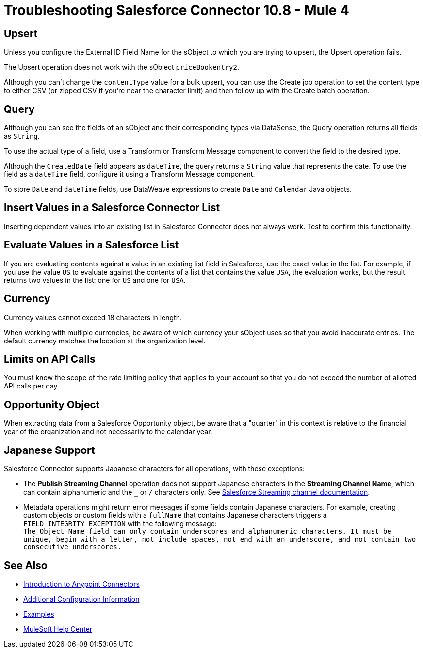 = Troubleshooting Salesforce Connector 10.8 - Mule 4

== Upsert

Unless you configure the External ID Field Name for the sObject to which you are trying to upsert, the Upsert operation fails.

The Upsert operation does not work with the sObject `priceBookentry2`.

Although you can't change the `contentType` value for a bulk upsert, you can use the Create job operation to set the content type to either CSV (or zipped CSV if you're near the character limit) and then follow up with the Create batch operation.

== Query

Although you can see the fields of an sObject and their corresponding types via DataSense, the Query operation returns all fields as `String`.

To use the actual type of a field, use a Transform or Transform Message component to convert the field to the desired type.

Although the `CreatedDate` field appears as `dateTime`, the query returns a `String` value that represents the date. To use the field as a `dateTime` field, configure it using a Transform Message component.

To store `Date` and `dateTime` fields, use DataWeave expressions to create `Date` and `Calendar` Java objects.

== Insert Values in a Salesforce Connector List

Inserting dependent values into an existing list in Salesforce Connector does not always work. Test to confirm this functionality.

== Evaluate Values in a Salesforce List

If you are evaluating contents against a value in an existing list field in Salesforce, use the exact value in the list. For example, if you use the value `US` to evaluate against the contents of a list that contains the value `USA`, the evaluation works, but the result returns two values in the  list: one for `US` and one for `USA`.

== Currency

Currency values cannot exceed 18 characters in length.

When working with multiple currencies, be aware of which currency your sObject uses so that you avoid inaccurate entries. The default currency matches the location at the organization level.

== Limits on API Calls

You must know the scope of the rate limiting policy that applies to your account so that you do not exceed the number of allotted API calls per day.

== Opportunity Object

When extracting data from a Salesforce Opportunity object, be aware that a "quarter" in this context is relative to the financial year of the organization and not necessarily to the calendar year.

== Japanese Support

Salesforce Connector supports Japanese characters for all operations, with these exceptions:

* The *Publish Streaming Channel* operation does not support Japanese characters in the *Streaming Channel Name*, which can contain alphanumeric and the `&#95;` or `/` characters only. See https://developer.salesforce.com/docs/atlas.en-us.228.0.object_reference.meta/object_reference/sforce_api_objects_streamingchannel.htm[Salesforce Streaming channel documentation].

* Metadata operations might return error messages if some fields contain Japanese characters. For example, creating custom objects or custom fields with a `fullName` that contains Japanese characters triggers a `FIELD_INTEGRITY_EXCEPTION` with the following message: +
`The Object Name field can only contain underscores and alphanumeric characters. It must be unique, begin with a letter, not include spaces, not end with an underscore, and not contain two consecutive underscores.`

== See Also

* xref:connectors::introduction/introduction-to-anypoint-connectors.adoc[Introduction to Anypoint Connectors]
* xref:salesforce-connector-config-topics.adoc[Additional Configuration Information]
* xref:salesforce-connector-examples.adoc[Examples]
* https://help.mulesoft.com[MuleSoft Help Center]
